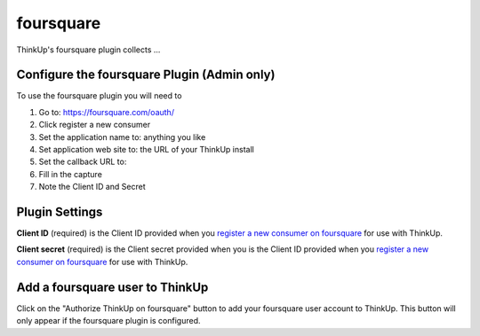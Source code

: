 foursquare
==========

ThinkUp's foursquare plugin collects ... 


Configure the foursquare Plugin (Admin only)
-----------------------------------------

To use the foursquare plugin you will need to 

1) Go to: https://foursquare.com/oauth/
2) Click register a new consumer
3) Set the application name to: anything you like
4) Set application web site to: the URL of your ThinkUp install
5) Set the callback URL to:
6) Fill in the capture
7) Note the Client ID and Secret

Plugin Settings
---------------

**Client ID** (required) is the Client ID provided when you `register a new consumer on foursquare  
<https://foursquare.com/oauth/>`_ for use with ThinkUp.

**Client secret** (required) is the Client secret provided when you is the Client ID provided when you 
`register a new consumer on foursquare <https://foursquare.com/oauth/>`_ for use with ThinkUp.

Add a foursquare user to ThinkUp
-----------------------------

Click on the "Authorize ThinkUp on foursquare" button to add your foursquare user account to ThinkUp. 
This button will only appear if the foursquare plugin is configured.
